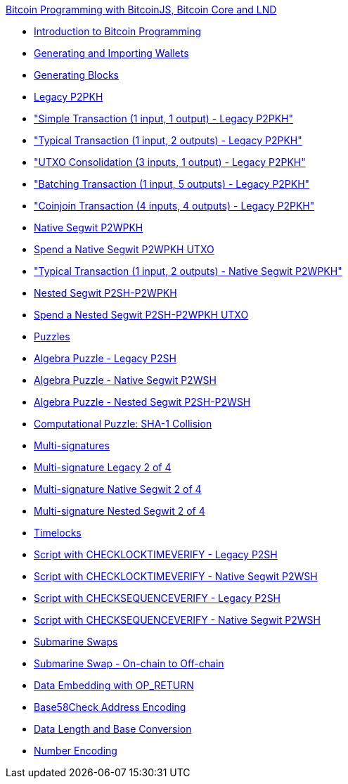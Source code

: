 .xref:index.adoc[Bitcoin Programming with BitcoinJS, Bitcoin Core and LND]
* xref:part-one-preparing-the-work-environment/introduction_bitcoin_programming.adoc[Introduction to Bitcoin Programming]
* xref:part-one-preparing-the-work-environment/generating_and_importing_wallets.adoc[Generating and Importing Wallets]
* xref:part-one-preparing-the-work-environment/generating_blocks.adoc[Generating Blocks]
* xref:part-two-pay-to-public-key-hash/p2pkh/README.adoc[Legacy P2PKH]
* xref:part-two-pay-to-public-key-hash/p2pkh/p2pkh_simple_tx_1_1.adoc["Simple Transaction (1 input, 1 output) - Legacy P2PKH"]
* xref:part-two-pay-to-public-key-hash/p2pkh/p2pkh_typical_tx_1_2.adoc["Typical Transaction (1 input, 2 outputs) - Legacy P2PKH"]
* xref:part-two-pay-to-public-key-hash/p2pkh/p2pkh_utxo_consolidation_3_1.adoc["UTXO Consolidation (3 inputs, 1 output) - Legacy P2PKH"]
* xref:part-two-pay-to-public-key-hash/p2pkh/p2pkh_batching_tx_1_5.adoc["Batching Transaction (1 input, 5 outputs) - Legacy P2PKH"]
* xref:part-two-pay-to-public-key-hash/p2pkh/p2pkh_coinjoin_tx_4_4.adoc["Coinjoin Transaction (4 inputs, 4 outputs) - Legacy P2PKH"]
* xref:part-two-pay-to-public-key-hash/p2wpkh/README.adoc[Native Segwit P2WPKH]
* xref:part-two-pay-to-public-key-hash/p2wpkh/p2wpkh_spend_1_1.adoc[Spend a Native Segwit P2WPKH UTXO]
* xref:part-two-pay-to-public-key-hash/p2wpkh/p2wpkh_typical_tx_1_2.adoc["Typical Transaction (1 input, 2 outputs) - Native Segwit P2WPKH"]
* xref:part-two-pay-to-public-key-hash/p2sh_p2wpkh/README.adoc[Nested Segwit P2SH-P2WPKH]
* xref:part-two-pay-to-public-key-hash/p2sh_p2wpkh/p2sh_p2wpkh_spend_1_1.adoc[Spend a Nested Segwit P2SH-P2WPKH UTXO]
* xref:part-three-pay-to-script-hash/puzzles/README.adoc[Puzzles]
* xref:part-three-pay-to-script-hash/puzzles/algebra_puzzle_p2sh.adoc[Algebra Puzzle - Legacy P2SH]
* xref:part-three-pay-to-script-hash/puzzles/algebra_puzzle_p2wsh.adoc[Algebra Puzzle - Native Segwit P2WSH]
* xref:part-three-pay-to-script-hash/puzzles/algebra_puzzle_np2wsh.adoc[Algebra Puzzle - Nested Segwit P2SH-P2WSH]
* xref:part-three-pay-to-script-hash/puzzles/computational_puzzle_sha1_collision_p2sh.adoc[Computational Puzzle: SHA-1 Collision]
* xref:part-three-pay-to-script-hash/multi_signatures/README.adoc[Multi-signatures]
* xref:part-three-pay-to-script-hash/multi_signatures/multisig_p2sh_2_4.adoc[Multi-signature Legacy 2 of 4]
* xref:part-three-pay-to-script-hash/multi_signatures/multisig_p2wsh_2_4.adoc[Multi-signature Native Segwit 2 of 4]
* xref:part-three-pay-to-script-hash/multi_signatures/multisig_np2wsh_2_4.adoc[Multi-signature Nested Segwit 2 of 4]
* xref:part-three-pay-to-script-hash/timelocks/README.adoc[Timelocks]
* xref:part-three-pay-to-script-hash/timelocks/cltv_p2sh.adoc[Script with CHECKLOCKTIMEVERIFY - Legacy P2SH]
* xref:part-three-pay-to-script-hash/timelocks/cltv_p2wsh.adoc[Script with CHECKLOCKTIMEVERIFY - Native Segwit P2WSH]
* xref:part-three-pay-to-script-hash/timelocks/csv_p2sh.adoc[Script with CHECKSEQUENCEVERIFY - Legacy P2SH]
* xref:part-three-pay-to-script-hash/timelocks/csv_p2wsh.adoc[Script with CHECKSEQUENCEVERIFY - Native Segwit P2WSH]
* xref:part-three-pay-to-script-hash/submarine_swaps/README.adoc[Submarine Swaps]
* xref:part-three-pay-to-script-hash/submarine_swaps/swap_on2off_p2wsh.adoc[Submarine Swap - On-chain to Off-chain]
* xref:part-four-data-embedding/data_embedding_op_return.adoc[Data Embedding with OP_RETURN]
* xref:tools/base58check_address_encoding.adoc[Base58Check Address Encoding]
* xref:tools/data_length_base_conversion.adoc[Data Length and Base Conversion]
* xref:tools/number_encoding.adoc[Number Encoding]